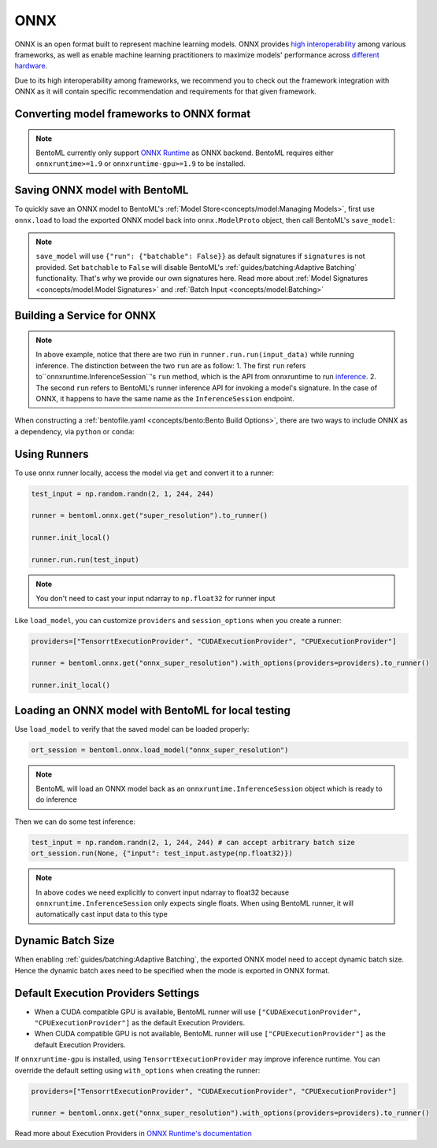 ====
ONNX
====



ONNX is an open format built to represent machine learning models. ONNX provides `high interoperability <https://onnx.ai/supported-tools.html#buildModel>`_  among various frameworks, as well as enable machine learning practitioners to maximize models' performance across `different hardware <https://onnx.ai/supported-tools.html#deployModel>`_.

Due to its high interoperability among frameworks, we recommend you to check out the framework integration with ONNX as it will contain specific recommendation and requirements for that given framework.

.. tab-set::

   .. tab-item:: PyTorch
      :sync: pytorch

      - `Quick tutorial about exporting a model from PyTorch to ONNX <https://pytorch.org/tutorials/advanced/super_resolution_with_onnxruntime.html>`_ from official PyTorch documentation.
      - `torch.onnx <https://pytorch.org/docs/stable/onnx.html>`_ from official PyTorch documentation. Pay special attention to section **Avoiding Pitfalls**, **Limitations** and **Frequently Asked Questions**.

   .. tab-item:: TensorFlow
      :sync: tensorflow

      - `tensorflow-onnx (tf2onnx) <https://github.com/onnx/tensorflow-onnx>`_ documentation.

   .. tab-item:: Scikit Learn
      :sync: sklearn

      TODO

Converting model frameworks to ONNX format
-----------------------------------------------

.. note::

   BentoML currently only support `ONNX Runtime
   <https://onnxruntime.ai>`_ as ONNX backend. BentoML requires either
   ``onnxruntime>=1.9`` or ``onnxruntime-gpu>=1.9`` to be installed.

.. tab-set::

   .. tab-item:: PyTorch
      :sync: pytorch

      First, let’s create a SuperResolution model in PyTorch.

      .. code-block:: python

	 import torch.nn as nn
	 import torch.nn.init as init

	 class SuperResolutionNet(nn.Module):
	     def __init__(self, upscale_factor, inplace=False):
		 super(SuperResolutionNet, self).__init__()

		 self.relu = nn.ReLU(inplace=inplace)
		 self.conv1 = nn.Conv2d(1, 64, (5, 5), (1, 1), (2, 2))
		 self.conv2 = nn.Conv2d(64, 64, (3, 3), (1, 1), (1, 1))
		 self.conv3 = nn.Conv2d(64, 32, (3, 3), (1, 1), (1, 1))
		 self.conv4 = nn.Conv2d(32, upscale_factor ** 2, (3, 3), (1, 1), (1, 1))
		 self.pixel_shuffle = nn.PixelShuffle(upscale_factor)

		 self._initialize_weights()

	     def forward(self, x):
		 x = self.relu(self.conv1(x))
		 x = self.relu(self.conv2(x))
		 x = self.relu(self.conv3(x))
		 x = self.pixel_shuffle(self.conv4(x))
		 return x

	     def _initialize_weights(self):
		 init.orthogonal_(self.conv1.weight, init.calculate_gain('relu'))
		 init.orthogonal_(self.conv2.weight, init.calculate_gain('relu'))
		 init.orthogonal_(self.conv3.weight, init.calculate_gain('relu'))
		 init.orthogonal_(self.conv4.weight)

	 torch_model = SuperResolutionNet()

      For this tutorial, we will download some pre-trained weights. Note
      that this model was not trained fully for good accuracy and is used
      here for demonstration purposes only.

      .. code-block:: python

	 # Load pretrained model weights
	 model_url = 'https://s3.amazonaws.com/pytorch/test_data/export/superres_epoch100-44c6958e.pth'

	 # Initialize model with the pretrained weights
	 map_location = lambda storage, loc: storage
	 if torch.cuda.is_available():
	     map_location = None
	 torch_model.load_state_dict(model_zoo.load_url(model_url, map_location=map_location))

	 # set the model to inference mode
	 torch_model.eval()


      Exporting a model to onnx in PyTorch works via tracing or
      scripting. In this tutorial we will export a model using
      tracing. Note how we export the model with an input of
      ``batch_size=1``, but then specify the first dimension as dynamic
      in the ``dynamic_axes`` parameter in ``torch.onnx.export()``. The
      exported model will thus accept inputs of size ``[batch_size, 1,
      224, 224]`` where ``batch_size`` can vary among each inference.

      .. code-block:: python

	 batch_size = 1 # can be any number
	 # Tracing input to the model
	 x = torch.randn(batch_size, 1, 224, 224, requires_grad=True)

	 # Export the model
	 torch.onnx.export(torch_model,
			   x,
			   "super_resolution.onnx",   # where to save the model (can be a file or file-like object)
			   export_params=True,        # store the trained parameter weights inside the model file
			   opset_version=10,          # the ONNX version to export the model to
			   do_constant_folding=True,  # whether to execute constant folding for optimization
			   input_names=['input'],   # the model's input names
			   output_names=['output'], # the model's output names
			   dynamic_axes={'input' : {0 : 'batch_size'},    # variable length axes
					 'output' : {0 : 'batch_size'}})

      Now we can compute the output using ONNX Runtime’s Python APIs:

      .. code-block:: python

	 import onnxruntime

	 ort_session = onnxruntime.InferenceSession("super_resolution.onnx")
	 # compute ONNX Runtime output prediction
	 ort_inputs = {ort_session.get_inputs()[0].name: to_numpy(x)}
	 # ONNX Runtime will return a list of outputs
	 ort_outs = ort_session.run(None, ort_inputs)
	 print(ort_outs[0])

   .. tab-item:: TensorFlow
      :sync: tensorflow

      First let's install `tf2onnx <https://github.com/onnx/tensorflow-onnx>`_

      .. code-block:: bash

	 pip install tf2onnx

      For this tutorial we will download a pretrained ResNet-50 model:

      .. code-block:: python

	 import tensorflow as tf
	 from tensorflow.keras.applications.resnet50 import ResNet50

	 model = ResNet50(weights='imagenet')

      Then we can export the model to ONNX format. Notice that we use
      ``None`` in `TensorSpec
      <https://www.tensorflow.org/api_docs/python/tf/TensorSpec>`_ to
      denote the first input dimension as dynamic batch axies, which
      means this dimension can accept arbitrary input size.

      .. code-block:: python

	 spec = (tf.TensorSpec((None, 224, 224, 3), tf.float32, name="input"),)
	 onnx_model, _ = tf2onnx.convert.from_keras(model, input_signature=spec, opset=13)


   .. tab-item:: Scikit Learn
      :sync: sklearn

      TODO


Saving ONNX model with BentoML
-----------------------------

To quickly save an ONNX model to BentoML's :ref:`Model
Store<concepts/model:Managing Models>`, first use ``onnx.load`` to
load the exported ONNX model back into ``onnx.ModelProto`` object,
then call BentoML's ``save_model``:


.. tab-set::

   .. tab-item:: PyTorch
      :sync: pytorch

      .. code-block:: python

	 signatures = {
	     "run": {"batchable": True},
	 }
	 bentoml.onnx.save_model("onnx_super_resolution", onnx_model, signatures=signatures)

      which will result:

      .. code-block:: bash

	 Model(tag="onnx_super_resolution:lwqr7ah5ocv3rea3", path="~/bentoml/models/onnx_super_resolution/lwqr7ah5ocv3rea3/")

   .. tab-item:: TensorFlow
      :sync: tensorflow

      .. code-block:: python

	 signatures = {
	     "run": {"batchable": True},
	 }
	 bentoml.onnx.save_model("onnx_resnet50", onnx_model, signatures=signatures)

      which will result:

      .. code-block:: bash

	 Model(tag="onnx_resnet50:zavavxh6w2v3rea3", path="~/bentoml/models/onnx_resnet50/zavavxh6w2v3rea3/")

   .. tab-item:: Scikit Learn
      :sync: sklearn

      TODO

.. note::

   ``save_model`` will use ``{"run": {"batchable": False}}`` as
   default signatures if ``signatures`` is not provided. Set
   ``batchable`` to ``False`` will disable BentoML's
   :ref:`guides/batching:Adaptive Batching` functionality. That's why
   we provide our own signatures here. Read more about :ref:`Model
   Signatures <concepts/model:Model Signatures>` and :ref:`Batch Input
   <concepts/model:Batching>`

.. seealso::

   ``save_model`` also has some :ref:`general options
   <concepts/model:Save A Trained Model>` for functionalities like
   saving metadata and custom objects.


Building a Service for **ONNX**
-------------------------------

.. seealso::

   :ref:`Building a Service <concepts/service:Service and APIs>` for how to
   create a prediction service with BentoML.

.. tabset::

   .. tab-item:: PyTorch
      :sync: pytorch

      .. code-block:: python

	 import bentoml

	 import numpy as np
	 from PIL import Image as PIL_Image
	 from PIL import ImageOps
	 from bentoml.io import Image

	 runner = bentoml.onnx.get("onnx_super_resolution:latest").to_runner()

	 svc = bentoml.Service("onnx_super_resolution", runners=[runner])

	 @svc.api(input=Image(), output=Image())
	 def sr(img) -> np.ndarray:
	     img = img.resize((224, 224))
	     gray_img = ImageOps.grayscale(img)
	     arr = np.array(gray_img) / 255.0 # convert from 0-255 range to 0.0-1.0 range
	     arr = np.expand_dims(arr, (0, 1)) # add batch_size, color_channel dims
	     sr_arr = runner.run.run(arr)
	     sr_arr = np.squeeze(sr_arr) # remove batch_size, color_channel dims
	     sr_img = PIL_Image.fromarray(np.uint8(sr_arr * 255) , 'L')
	     return sr_img


   .. tab-item:: TensorFlow
      :sync: tensorflow

      .. code-block:: python

	 import bentoml

	 import numpy as np
	 from bentoml.io import Image
	 from bentoml.io import JSON

	 runner = bentoml.onnx.get("onnx_resnet50:latest").to_runner()

	 svc = bentoml.Service("onnx_resnet50", runners=[runner])

	 @svc.api(input=Image(), output=JSON())
	 def predict(img):

	     from tensorflow.keras.applications.resnet50 import preprocess_input, decode_predictions

	     img = img.resize((224, 224))
	     arr = np.array(img)
	     arr = np.expand_dims(arr, axis=0)
	     arr = preprocess_input(arr)
	     preds = runner.run.run(arr)
	     return decode_predictions(preds, top=1)[0]


   .. tab-item:: Scikit Learn
      :sync: sklearn

      TODO

.. note::

   In above example, notice that there are two :code:`run` in ``runner.run.run(input_data)`` while running inference. The distinction between the two ``run`` are as follow:
   1.  The first ``run`` refers  to``onnxruntime.InferenceSession``'s ``run`` method, which is the API from onnxruntime to run `inference <https://onnxruntime.ai/docs/api/python/api_summary.html#data-inputs-and-outputs>`_.
   2. The second ``run`` refers to BentoML's runner inference API for invoking a model's signature. In the case of ONNX, it happens to have the same name as the ``InferenceSession`` endpoint.


When constructing a :ref:`bentofile.yaml <concepts/bento:Bento Build Options>`,
there are two ways to include ONNX as a dependency, via ``python`` or
``conda``:

.. tab-set::

   .. tab-item:: python

      .. code-block:: yaml

         python:
         - onnx
	 - onnxruntime

   .. tab-item:: conda

      .. code-block:: yaml

         conda:
           channels:
           - conda-forge
           dependencies:
           - onnx
	   - onnxruntime


Using Runners
-------------

.. seealso::

   :ref:`Runners<concepts/runner:Using Runners>` for more information on what is
   a Runner and how to use it.

To use ``onnx`` runner locally, access the model via ``get`` and
convert it to a runner:

.. code-block:: python

   test_input = np.random.randn(2, 1, 244, 244)

   runner = bentoml.onnx.get("super_resolution").to_runner()

   runner.init_local()

   runner.run.run(test_input)

.. note::

   You don't need to cast your input ndarray to ``np.float32`` for
   runner input

Like ``load_model``, you can customize ``providers`` and
``session_options`` when you create a runner:

.. code-block:: python

   providers=["TensorrtExecutionProvider", "CUDAExecutionProvider", "CPUExecutionProvider"]

   runner = bentoml.onnx.get("onnx_super_resolution").with_options(providers=providers).to_runner()

   runner.init_local()


Loading an ONNX model with BentoML for local testing
----------------------------------------------------

Use ``load_model`` to verify that the saved model can be loaded properly:

.. code-block:: python

   ort_session = bentoml.onnx.load_model("onnx_super_resolution")

.. note::

   BentoML will load an ONNX model back as an
   ``onnxruntime.InferenceSession`` object which is ready to do
   inference


Then we can do some test inference:

.. code-block:: python

   test_input = np.random.randn(2, 1, 244, 244) # can accept arbitrary batch size
   ort_session.run(None, {"input": test_input.astype(np.float32)})

.. note::

   In above codes we need explicitly to convert input ndarray to
   float32 because ``onnxruntime.InferenceSession`` only expects
   single floats. When using BentoML runner, it will automatically
   cast input data to this type


Dynamic Batch Size
------------------

When enabling :ref:`guides/batching:Adaptive Batching`, the exported
ONNX model need to accept dynamic batch size. Hence the dynamic batch
axes need to be specified when the mode is exported in ONNX format.

.. tab-item:: PyTorch

   For PyTorch models, you can do that by specifying ``dynamic_axes``
   when using `torch.onnx.export
   <https://pytorch.org/docs/stable/onnx.html#torch.onnx.export>`_

   .. code-block:: python

      torch.onnx.export(torch_model,
			x,
			"super_resolution.onnx",   # where to save the model (can be a file or file-like object)
			export_params=True,        # store the trained parameter weights inside the model file
			opset_version=10,          # the ONNX version to export the model to
			do_constant_folding=True,  # whether to execute constant folding for optimization
			input_names=['input'],   # the model's input names
			output_names=['output'], # the model's output names
			dynamic_axes={'input' : {0 : 'batch_size'},    # variable length axes
				      'output' : {0 : 'batch_size'}})

.. tab-item:: TensorFlow

   For TensorFlow models, you can do that by using ``None`` to denote
   a dynamic batch axis in `TensorSpec
   <https://www.tensorflow.org/api_docs/python/tf/TensorSpec>`_ when
   using ``tf2onnx.convert.from_keras`` or
   ``tf2onnx.convert.from_function``

   .. code-block:: python

      spec = (tf.TensorSpec((None, 224, 224, 3), tf.float32, name="input"),) # batch_axis = 0
      model_proto, _ = tf2onnx.convert.from_keras(model, input_signature=spec, opset=13)


.. tab-item:: Scikit Learn

   TODO

Default Execution Providers Settings
------------------------------------

* When a CUDA compatible GPU is available, BentoML runner will use ``["CUDAExecutionProvider", "CPUExecutionProvider"]`` as the default Execution Providers.
* When CUDA compatible GPU is not available, BentoML runner will use
  ``["CPUExecutionProvider"]`` as the default Execution Providers.

If ``onnxruntime-gpu`` is installed, using ``TensorrtExecutionProvider`` may improve inference runtime. You can
override the default setting using ``with_options`` when creating the
runner:

.. code-block:: python

   providers=["TensorrtExecutionProvider", "CUDAExecutionProvider", "CPUExecutionProvider"]

   runner = bentoml.onnx.get("onnx_super_resolution").with_options(providers=providers).to_runner()

Read more about Execution Providers in `ONNX Runtime's documentation
<https://onnxruntime.ai/docs/execution-providers/>`_
